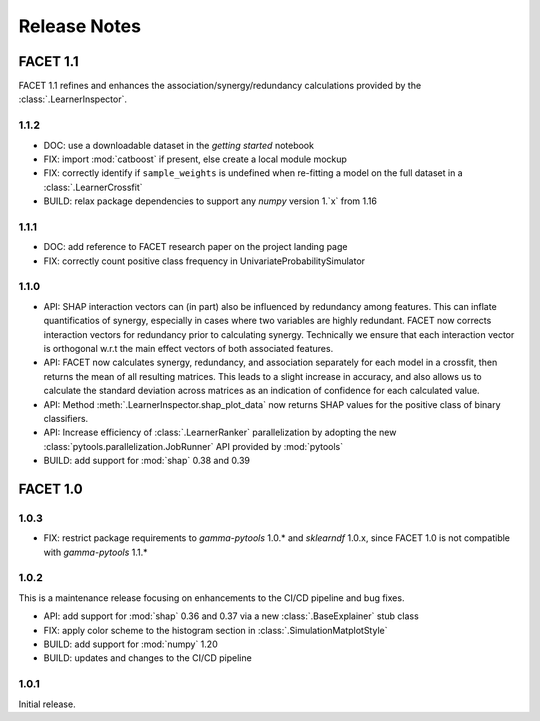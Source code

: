 Release Notes
=============

FACET 1.1
---------

FACET 1.1 refines and enhances the association/synergy/redundancy calculations provided
by the :class:`.LearnerInspector`.


1.1.2
~~~~~

- DOC: use a downloadable dataset in the `getting started` notebook
- FIX: import :mod:`catboost` if present, else create a local module mockup
- FIX: correctly identify if ``sample_weights`` is undefined when re-fitting a model
  on the full dataset in a :class:`.LearnerCrossfit`
- BUILD: relax package dependencies to support any `numpy` version 1.`x` from 1.16


1.1.1
~~~~~

- DOC: add reference to FACET research paper on the project landing page
- FIX: correctly count positive class frequency in UnivariateProbabilitySimulator


1.1.0
~~~~~

- API: SHAP interaction vectors can (in part) also be influenced by redundancy among
  features. This can inflate quantificatios of synergy, especially in cases where two
  variables are highly redundant. FACET now corrects interaction vectors for redundancy
  prior to calculating synergy. Technically we ensure that each interaction vector is
  orthogonal w.r.t the main effect vectors of both associated features.
- API: FACET now calculates synergy, redundancy, and association separately for each
  model in a crossfit, then returns the mean of all resulting matrices. This leads to a
  slight increase in accuracy, and also allows us to calculate the standard deviation
  across matrices as an indication of confidence for each calculated value.
- API: Method :meth:`.LearnerInspector.shap_plot_data` now returns SHAP values for the
  positive class of binary classifiers.
- API: Increase efficiency of :class:`.LearnerRanker` parallelization by adopting the
  new :class:`pytools.parallelization.JobRunner` API provided by :mod:`pytools`
- BUILD: add support for :mod:`shap` 0.38 and 0.39


FACET 1.0
---------

1.0.3
~~~~~

- FIX: restrict package requirements to *gamma-pytools* 1.0.* and *sklearndf* 1.0.x, since FACET 1.0 is not compatible with *gamma-pytools* 1.1.* 

1.0.2
~~~~~

This is a maintenance release focusing on enhancements to the CI/CD pipeline and bug
fixes.

- API: add support for :mod:`shap` 0.36 and 0.37 via a new :class:`.BaseExplainer`
  stub class
- FIX: apply color scheme to the histogram section in :class:`.SimulationMatplotStyle`
- BUILD: add support for :mod:`numpy` 1.20
- BUILD: updates and changes to the CI/CD pipeline


1.0.1
~~~~~

Initial release.
